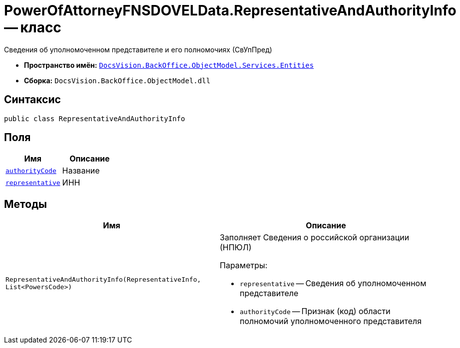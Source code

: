 = PowerOfAttorneyFNSDOVELData.RepresentativeAndAuthorityInfo -- класс

Сведения об уполномоченном представителе и его полномочиях (СвУпПред)

* *Пространство имён:* `xref:Entities/Entities_NS.adoc[DocsVision.BackOffice.ObjectModel.Services.Entities]`
* *Сборка:* `DocsVision.BackOffice.ObjectModel.dll`

== Синтаксис

[source,csharp]
----
public class RepresentativeAndAuthorityInfo
----

== Поля

[cols=",",options="header"]
|===
|Имя |Описание

|`xref:BackOffice-ObjectModel-Powers:PowersCode_CL.adoc[authorityCode]` |Название
|`xref:Entities/PowerOfAttorneyFNSDOVELData.RepresentativeInfo_CL.adoc[representative]` |ИНН

|===

== Методы

[cols=",",options="header"]
|===
|Имя |Описание

|`RepresentativeAndAuthorityInfo(RepresentativeInfo, List<PowersCode>)` a|Заполняет Сведения о российской организации (НПЮЛ)

.Параметры:
* `representative` -- Сведения об уполномоченном представителе
* `authorityCode` -- Признак (код) области полномочий уполномоченного представителя

|===

